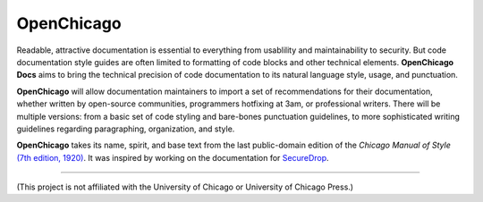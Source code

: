 OpenChicago
===========

Readable, attractive documentation is essential to everything from usablility and maintainability to security. 
But code documentation style guides are often limited to formatting of code blocks and other technical elements.
**OpenChicago Docs** aims to bring the technical precision of code documentation to its natural language style, usage, and punctuation.

**OpenChicago** will allow documentation maintainers to import a set of recommendations for their documentation, whether written by open-source communities, programmers hotfixing at 3am, or professional writers.
There will be multiple versions: from a basic set of code styling and bare-bones punctuation guidelines, to more sophisticated writing guidelines regarding paragraphing, organization, and style.

**OpenChicago** takes its name, spirit, and base text from the last public-domain edition of the *Chicago Manual of Style* `(7th edition, 1920)`_. It was inspired by working on the documentation for `SecureDrop`_.
     
-----

(This project is not affiliated with the University of Chicago or University of Chicago Press.)

.. _`(7th edition, 1920)`: https://archive.org/details/manualofstylecon00univiala
.. _`SecureDrop`: https://docs.securedrop.org/en/latest/
